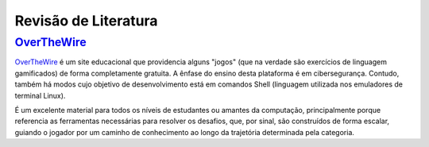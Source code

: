 .. _`OverTheWire`: https://overthewire.org/wargames/

Revisão de Literatura
=====================

`OverTheWire`_
--------------

`OverTheWire`_ é um site educacional que providencia alguns \"jogos\" (que na verdade são exercícios de linguagem gamificados) de forma completamente gratuita. A ênfase do ensino desta plataforma é em cibersegurança. Contudo, também há modos cujo objetivo de desenvolvimento está em comandos Shell (linguagem utilizada nos emuladores de terminal Linux).

É um excelente material para todos os níveis de estudantes ou amantes da computação, principalmente porque referencia as ferramentas necessárias para resolver os desafios, que, por sinal, são construídos de forma escalar, guiando o jogador por um caminho de conhecimento ao longo da trajetória determinada pela categoria.

